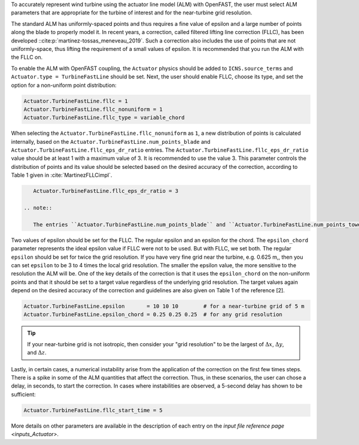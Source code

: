 .. _alm_fllc:

To accurately represent wind turbine using the actuator line model (ALM) with OpenFAST, the user must select ALM parameters that are appropriate for the turbine of interest and for the near-turbine grid resolution.

The standard ALM has uniformly-spaced points and thus requires a fine value of epsilon and a large number of points along the blade to properly model it. In recent years, a correction, called filtered lifting line correction (FLLC), has been developed ::cite:p:`martinez-tossas_meneveau_2019`. Such a correction also includes the use of points that are not uniformly-space, thus lifting the requirement of a small values of epsilon. It is recommended that you run the ALM with the FLLC on. 

To enable the ALM with OpenFAST coupling, the ``Actuator`` physics should be added to ``ICNS.source_terms`` and ``Actuator.type = TurbineFastLine`` should be set. Next, the user should enable FLLC, choose its type,  and set the option for a non-uniform point distribution:

.. code-block:: none

    Actuator.TurbineFastLine.fllc = 1
    Actuator.TurbineFastLine.fllc_nonuniform = 1
    Actuator.TurbineFastLine.fllc_type = variable_chord

When selecting the ``Actuator.TurbineFastLine.fllc_nonuniform`` as ``1``, a new distribution of points is calculated internally, based on the ``Actuator.TurbineFastLine.num_points_blade`` and ``Actuator.TurbineFastLine.fllc_eps_dr_ratio`` entries. The ``Actuator.TurbineFastLine.fllc_eps_dr_ratio`` value should be at least 1 with a maximum value of 3. It is recommended to use the value 3. This parameter controls the distribution of points and its value should be selected based on the desired accuracy of the correction, according to Table 1 given in :cite:`MartinezFLLCimpl`.

.. code-block:: none

    Actuator.TurbineFastLine.fllc_eps_dr_ratio = 3

 .. note::

    The entries ``Actuator.TurbineFastLine.num_points_blade`` and ``Actuator.TurbineFastLine.num_points_tower`` should match the entries ``NumBlNds`` from the AeroDyn's blade file  and ``NumTwrNds`` from the AeroDyn input file

Two values of epsilon should be set for the FLLC. The regular epsilon and an epsilon for the chord. The ``epsilon_chord`` parameter represents the ideal epsilon value if FLLC were not to be used. But with FLLC, we set both.  The regular ``epsilon`` should be set for twice the grid resolution. If you have very fine grid near the turbine, e.g. 0.625 m,, then you can set ``epsilon`` to be 3 to 4 times the local grid resolution. The smaller the epsilon value, the more sensitive to the resolution the ALM will be. One of the key details of the correction is that it uses the ``epsilon_chord`` on the non-uniform points and that it should be set to a target value regardless of the underlying grid resolution. The target values again depend on the desired accuracy of the correction and guidelines are also given on Table 1 of the reference [2].

.. code-block:: none

    Actuator.TurbineFastLine.epsilon       = 10 10 10        # for a near-turbine grid of 5 m
    Actuator.TurbineFastLine.epsilon_chord = 0.25 0.25 0.25  # for any grid resolution

.. tip::

    If your near-turbine grid is not isotropic, then consider your "grid resolution" to be the largest of :math:`\Delta x`,  :math:`\Delta y`, and  :math:`\Delta z`. 

Lastly, in certain cases, a numerical instability arise from the application of the correction on the first few times steps. There is a spike in some of the ALM quantities that affect the correction. Thus, in these scenarios, the user can chose a delay, in seconds, to start the correction. In cases where instabilities are observed, a 5-second delay has shown to be sufficient:

.. code-block:: none

    Actuator.TurbineFastLine.fllc_start_time = 5

More details on other parameters are available in the description of each entry on the `input file reference page <inputs_Actuator>`.
